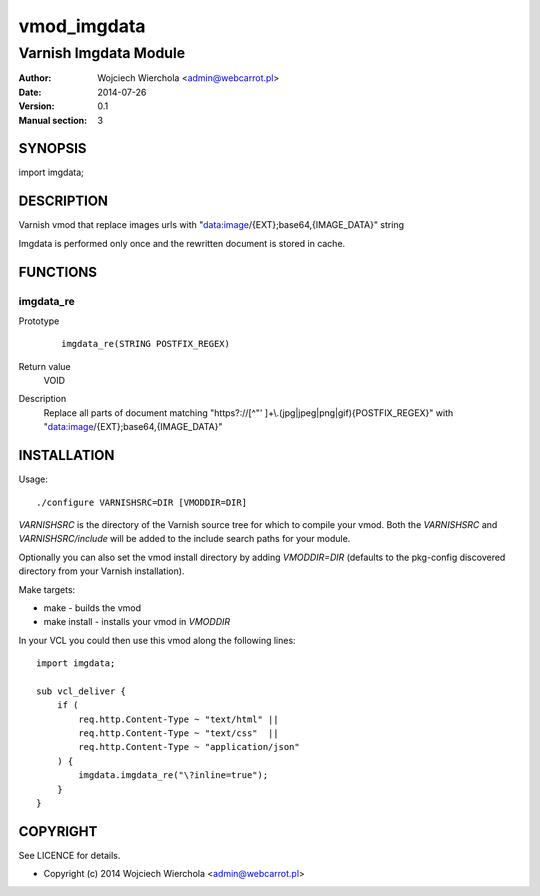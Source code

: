 ============
vmod_imgdata
============

----------------------
Varnish Imgdata Module
----------------------

:Author: Wojciech Wierchola <admin@webcarrot.pl>
:Date: 2014-07-26
:Version: 0.1
:Manual section: 3

SYNOPSIS
========

import imgdata;

DESCRIPTION
===========

Varnish vmod that replace images urls with
"data:image/{EXT};base64,{IMAGE_DATA}" string

Imgdata is performed only once and the rewritten document is stored
in cache.

FUNCTIONS
=========

imgdata_re
----------

Prototype
        ::

                imgdata_re(STRING POSTFIX_REGEX)
Return value
	VOID
Description
	Replace all parts of document matching "https?://[^\"' ]+\\.(jpg|jpeg|png|gif){POSTFIX_REGEX}" with "data:image/{EXT};base64,{IMAGE_DATA}"


INSTALLATION
============

Usage::

 ./configure VARNISHSRC=DIR [VMODDIR=DIR]

`VARNISHSRC` is the directory of the Varnish source tree for which to
compile your vmod. Both the `VARNISHSRC` and `VARNISHSRC/include`
will be added to the include search paths for your module.

Optionally you can also set the vmod install directory by adding
`VMODDIR=DIR` (defaults to the pkg-config discovered directory from your
Varnish installation).

Make targets:

* make - builds the vmod
* make install - installs your vmod in `VMODDIR`

In your VCL you could then use this vmod along the following lines::
    
    import imgdata;
     
    sub vcl_deliver {  
        if (
            req.http.Content-Type ~ "text/html" ||
            req.http.Content-Type ~ "text/css"  ||
            req.http.Content-Type ~ "application/json"
        ) {
            imgdata.imgdata_re("\?inline=true");
        }
    }

COPYRIGHT
=========

See LICENCE for details.

* Copyright (c) 2014 Wojciech Wierchola <admin@webcarrot.pl>
